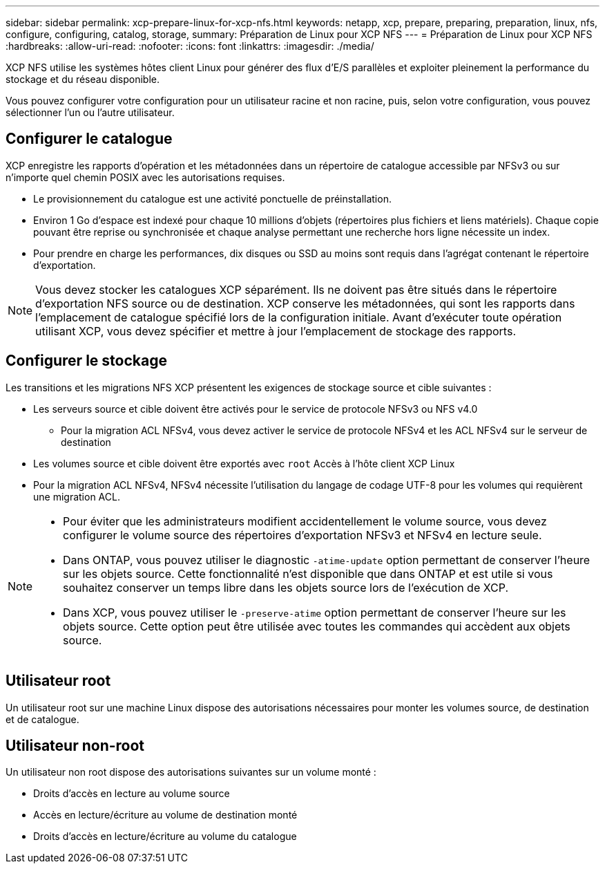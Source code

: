 ---
sidebar: sidebar 
permalink: xcp-prepare-linux-for-xcp-nfs.html 
keywords: netapp, xcp, prepare, preparing, preparation, linux, nfs, configure, configuring, catalog, storage, 
summary: Préparation de Linux pour XCP NFS 
---
= Préparation de Linux pour XCP NFS
:hardbreaks:
:allow-uri-read: 
:nofooter: 
:icons: font
:linkattrs: 
:imagesdir: ./media/


[role="lead"]
XCP NFS utilise les systèmes hôtes client Linux pour générer des flux d'E/S parallèles et exploiter pleinement la performance du stockage et du réseau disponible.

Vous pouvez configurer votre configuration pour un utilisateur racine et non racine, puis, selon votre configuration, vous pouvez sélectionner l'un ou l'autre utilisateur.



== Configurer le catalogue

XCP enregistre les rapports d'opération et les métadonnées dans un répertoire de catalogue accessible par NFSv3 ou sur n'importe quel chemin POSIX avec les autorisations requises.

* Le provisionnement du catalogue est une activité ponctuelle de préinstallation.
* Environ 1 Go d'espace est indexé pour chaque 10 millions d'objets (répertoires plus fichiers et liens matériels). Chaque copie pouvant être reprise ou synchronisée et chaque analyse permettant une recherche hors ligne nécessite un index.
* Pour prendre en charge les performances, dix disques ou SSD au moins sont requis dans l'agrégat contenant le répertoire d'exportation.



NOTE: Vous devez stocker les catalogues XCP séparément. Ils ne doivent pas être situés dans le répertoire d'exportation NFS source ou de destination. XCP conserve les métadonnées, qui sont les rapports dans l'emplacement de catalogue spécifié lors de la configuration initiale. Avant d'exécuter toute opération utilisant XCP, vous devez spécifier et mettre à jour l'emplacement de stockage des rapports.



== Configurer le stockage

Les transitions et les migrations NFS XCP présentent les exigences de stockage source et cible suivantes :

* Les serveurs source et cible doivent être activés pour le service de protocole NFSv3 ou NFS v4.0
+
** Pour la migration ACL NFSv4, vous devez activer le service de protocole NFSv4 et les ACL NFSv4 sur le serveur de destination


* Les volumes source et cible doivent être exportés avec `root` Accès à l'hôte client XCP Linux
* Pour la migration ACL NFSv4, NFSv4 nécessite l'utilisation du langage de codage UTF-8 pour les volumes qui requièrent une migration ACL.


[NOTE]
====
* Pour éviter que les administrateurs modifient accidentellement le volume source, vous devez configurer le volume source des répertoires d'exportation NFSv3 et NFSv4 en lecture seule.
* Dans ONTAP, vous pouvez utiliser le diagnostic `-atime-update` option permettant de conserver l'heure sur les objets source. Cette fonctionnalité n'est disponible que dans ONTAP et est utile si vous souhaitez conserver un temps libre dans les objets source lors de l'exécution de XCP.
* Dans XCP, vous pouvez utiliser le `-preserve-atime` option permettant de conserver l'heure sur les objets source. Cette option peut être utilisée avec toutes les commandes qui accèdent aux objets source.


====


== Utilisateur root

Un utilisateur root sur une machine Linux dispose des autorisations nécessaires pour monter les volumes source, de destination et de catalogue.



== Utilisateur non-root

Un utilisateur non root dispose des autorisations suivantes sur un volume monté :

* Droits d'accès en lecture au volume source
* Accès en lecture/écriture au volume de destination monté
* Droits d'accès en lecture/écriture au volume du catalogue

